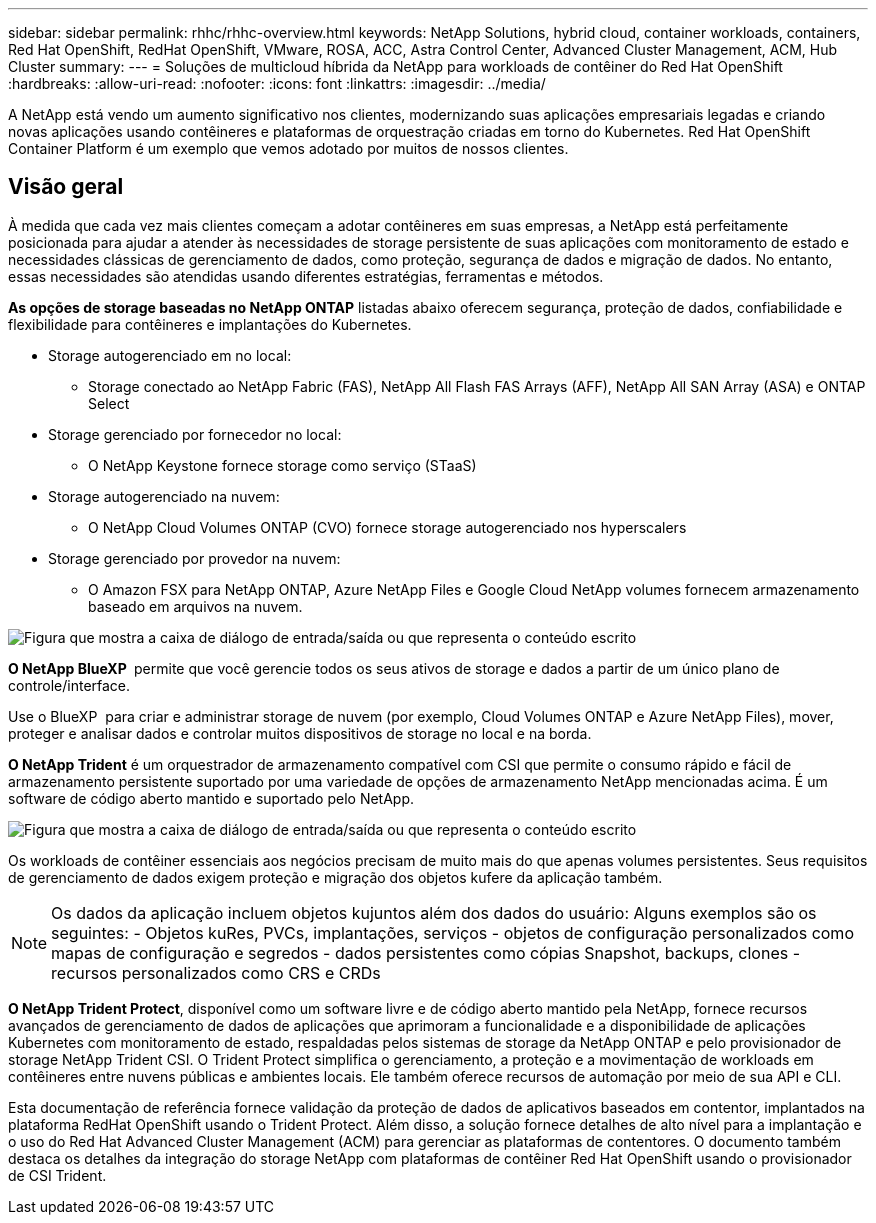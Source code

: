 ---
sidebar: sidebar 
permalink: rhhc/rhhc-overview.html 
keywords: NetApp Solutions, hybrid cloud, container workloads, containers, Red Hat OpenShift, RedHat OpenShift, VMware, ROSA, ACC, Astra Control Center, Advanced Cluster Management, ACM, Hub Cluster 
summary:  
---
= Soluções de multicloud híbrida da NetApp para workloads de contêiner do Red Hat OpenShift
:hardbreaks:
:allow-uri-read: 
:nofooter: 
:icons: font
:linkattrs: 
:imagesdir: ../media/


[role="lead"]
A NetApp está vendo um aumento significativo nos clientes, modernizando suas aplicações empresariais legadas e criando novas aplicações usando contêineres e plataformas de orquestração criadas em torno do Kubernetes. Red Hat OpenShift Container Platform é um exemplo que vemos adotado por muitos de nossos clientes.



== Visão geral

À medida que cada vez mais clientes começam a adotar contêineres em suas empresas, a NetApp está perfeitamente posicionada para ajudar a atender às necessidades de storage persistente de suas aplicações com monitoramento de estado e necessidades clássicas de gerenciamento de dados, como proteção, segurança de dados e migração de dados. No entanto, essas necessidades são atendidas usando diferentes estratégias, ferramentas e métodos.

**As opções de storage baseadas no NetApp ONTAP** listadas abaixo oferecem segurança, proteção de dados, confiabilidade e flexibilidade para contêineres e implantações do Kubernetes.

* Storage autogerenciado em no local:
+
** Storage conectado ao NetApp Fabric (FAS), NetApp All Flash FAS Arrays (AFF), NetApp All SAN Array (ASA) e ONTAP Select


* Storage gerenciado por fornecedor no local:
+
** O NetApp Keystone fornece storage como serviço (STaaS)


* Storage autogerenciado na nuvem:
+
** O NetApp Cloud Volumes ONTAP (CVO) fornece storage autogerenciado nos hyperscalers


* Storage gerenciado por provedor na nuvem:
+
** O Amazon FSX para NetApp ONTAP, Azure NetApp Files e Google Cloud NetApp volumes fornecem armazenamento baseado em arquivos na nuvem.




image:rhhc-ontap-features.png["Figura que mostra a caixa de diálogo de entrada/saída ou que representa o conteúdo escrito"]

**O NetApp BlueXP ** permite que você gerencie todos os seus ativos de storage e dados a partir de um único plano de controle/interface.

Use o BlueXP  para criar e administrar storage de nuvem (por exemplo, Cloud Volumes ONTAP e Azure NetApp Files), mover, proteger e analisar dados e controlar muitos dispositivos de storage no local e na borda.

**O NetApp Trident** é um orquestrador de armazenamento compatível com CSI que permite o consumo rápido e fácil de armazenamento persistente suportado por uma variedade de opções de armazenamento NetApp mencionadas acima. É um software de código aberto mantido e suportado pelo NetApp.

image:rhhc-trident-features.png["Figura que mostra a caixa de diálogo de entrada/saída ou que representa o conteúdo escrito"]

Os workloads de contêiner essenciais aos negócios precisam de muito mais do que apenas volumes persistentes. Seus requisitos de gerenciamento de dados exigem proteção e migração dos objetos kufere da aplicação também.


NOTE: Os dados da aplicação incluem objetos kujuntos além dos dados do usuário: Alguns exemplos são os seguintes: - Objetos kuRes, PVCs, implantações, serviços - objetos de configuração personalizados como mapas de configuração e segredos - dados persistentes como cópias Snapshot, backups, clones - recursos personalizados como CRS e CRDs

**O NetApp Trident Protect**, disponível como um software livre e de código aberto mantido pela NetApp, fornece recursos avançados de gerenciamento de dados de aplicações que aprimoram a funcionalidade e a disponibilidade de aplicações Kubernetes com monitoramento de estado, respaldadas pelos sistemas de storage da NetApp ONTAP e pelo provisionador de storage NetApp Trident CSI. O Trident Protect simplifica o gerenciamento, a proteção e a movimentação de workloads em contêineres entre nuvens públicas e ambientes locais. Ele também oferece recursos de automação por meio de sua API e CLI.

Esta documentação de referência fornece validação da proteção de dados de aplicativos baseados em contentor, implantados na plataforma RedHat OpenShift usando o Trident Protect. Além disso, a solução fornece detalhes de alto nível para a implantação e o uso do Red Hat Advanced Cluster Management (ACM) para gerenciar as plataformas de contentores. O documento também destaca os detalhes da integração do storage NetApp com plataformas de contêiner Red Hat OpenShift usando o provisionador de CSI Trident.
